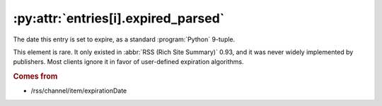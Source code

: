 .. _reference.entry.expired_parsed:

:py:attr:`entries[i].expired_parsed`
====================================

The date this entry is set to expire, as a standard :program:`Python` 9-tuple.

This element is rare.  It only existed in :abbr:`RSS (Rich Site Summary)` 0.93,
and it was never widely implemented by publishers.  Most clients ignore it in
favor of user-defined expiration algorithms.


.. rubric:: Comes from

* /rss/channel/item/expirationDate


.. seealso::

    * :ref:`reference.entry.expired`
